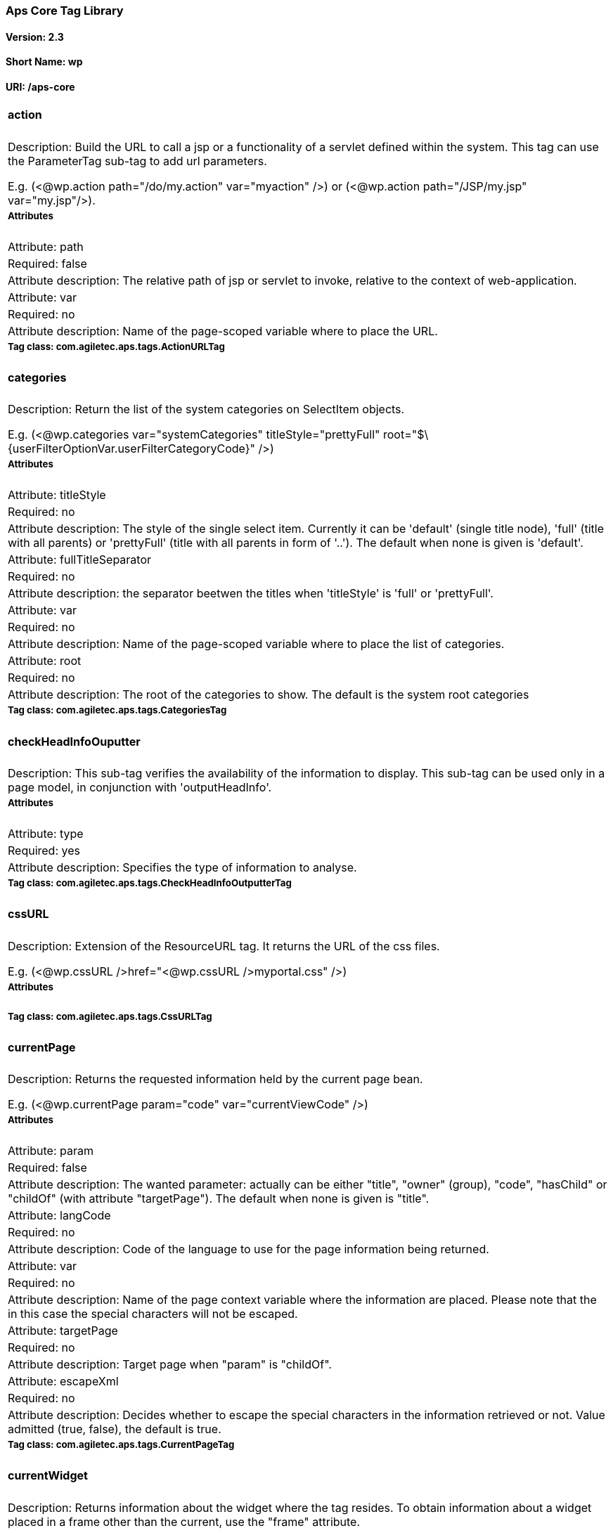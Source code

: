 Aps Core Tag Library
~~~~~~~~~~~~~~~~~~~~

Version: 2.3
^^^^^^^^^^^^

Short Name: wp
^^^^^^^^^^^^^^

URI: /aps-core
^^^^^^^^^^^^^^

[width="100%",cols="100%",]
|==========================================================================================================================================================================================================================================================================================================================================================================================================================================
a|
action
^^^^^^

|Description: Build the URL to call a jsp or a functionality of a servlet defined within the system. This tag can use the ParameterTag sub-tag to add url parameters.

E.g. (<@wp.action path="/do/my.action" var="myaction" />) or (<@wp.action path="/JSP/my.jsp" var="my.jsp"/>).
a|
Attributes
++++++++++

|Attribute: path
|Required: false
|Attribute description: The relative path of jsp or servlet to invoke, relative to the context of web-application.
|Attribute: var
|Required: no
|Attribute description: Name of the page-scoped variable where to place the URL.
a|
Tag class: com.agiletec.aps.tags.ActionURLTag
+++++++++++++++++++++++++++++++++++++++++++++

a|
categories
^^^^^^^^^^

|Description: Return the list of the system categories on SelectItem objects.

E.g. (<@wp.categories var="systemCategories" titleStyle="prettyFull" root="$\{userFilterOptionVar.userFilterCategoryCode}" />)
a|
Attributes
++++++++++

|Attribute: titleStyle
|Required: no
|Attribute description: The style of the single select item. Currently it can be 'default' (single title node), 'full' (title with all parents) or 'prettyFull' (title with all parents in form of '..'). The default when none is given is 'default'.
|Attribute: fullTitleSeparator
|Required: no
|Attribute description: the separator beetwen the titles when 'titleStyle' is 'full' or 'prettyFull'.
|Attribute: var
|Required: no
|Attribute description: Name of the page-scoped variable where to place the list of categories.
|Attribute: root
|Required: no
|Attribute description: The root of the categories to show. The default is the system root categories
a|
Tag class: com.agiletec.aps.tags.CategoriesTag
++++++++++++++++++++++++++++++++++++++++++++++

a|
checkHeadInfoOuputter
^^^^^^^^^^^^^^^^^^^^^

|Description: This sub-tag verifies the availability of the information to display. This sub-tag can be used only in a page model, in conjunction with 'outputHeadInfo'.
a|
Attributes
++++++++++

|Attribute: type
|Required: yes
|Attribute description: Specifies the type of information to analyse.
a|
Tag class: com.agiletec.aps.tags.CheckHeadInfoOutputterTag
++++++++++++++++++++++++++++++++++++++++++++++++++++++++++


a|
cssURL
^^^^^^

|Description: Extension of the ResourceURL tag. It returns the URL of the css files.

E.g. (<@wp.cssURL />href="<@wp.cssURL />myportal.css" />)
a|
Attributes
++++++++++

a|
Tag class: com.agiletec.aps.tags.CssURLTag
++++++++++++++++++++++++++++++++++++++++++

a|
currentPage
^^^^^^^^^^^

|Description: Returns the requested information held by the current page bean.

E.g. (<@wp.currentPage param="code" var="currentViewCode" />)
a|
Attributes
++++++++++

|Attribute: param
|Required: false
|Attribute description: The wanted parameter: actually can be either "title", "owner" (group), "code", "hasChild" or "childOf" (with attribute "targetPage"). The default when none is given is "title".
|Attribute: langCode
|Required: no
|Attribute description: Code of the language to use for the page information being returned.
|Attribute: var
|Required: no
|Attribute description: Name of the page context variable where the information are placed. Please note that the in this case the special characters will not be escaped.
|Attribute: targetPage
|Required: no
|Attribute description: Target page when "param" is "childOf".
|Attribute: escapeXml
|Required: no
|Attribute description: Decides whether to escape the special characters in the information retrieved or not. Value admitted (true, false), the default is true.
a|
Tag class: com.agiletec.aps.tags.CurrentPageTag
+++++++++++++++++++++++++++++++++++++++++++++++

a|
currentWidget
^^^^^^^^^^^^^

|Description: Returns information about the widget where the tag resides. To obtain information about a widget placed in a frame other than the current, use the "frame" attribute.

E.g. (<@wp.currentWidget param="config" configParam="name" var="configName" />)
a|
Attributes
++++++++++

|Attribute: param
|Required: yes
|Attribute description: The requested parameter. It can assume one of the following values: - "code" returns the code of the associated widget type (empty if none associated) - "title" returns the name of the associated widget type (empty if none associated) - "config" returns the value of the configuration parameter declared in the "configParam" attribute. The default is "title".
|Attribute: configParam
|Required: no
|Attribute description: Name of the configuration parameter request. This attribute is mandatory when the attribute "param" is set to "config".
|Attribute: var
|Required: no
|Attribute description: Name of the page context variable where the requested information is pushed. In this case the special characters will not be escaped.
|Attribute: frame
|Required: false
|Attribute description: Id of the frame hosting the widget with the desired information.
|Attribute: escapeXml
|Required: no
|Attribute description: Toggles the escape of the special characters. Admitted value are (true, false), the default is "true".
a|
Tag class: com.agiletec.aps.tags.CurrentWidgetTag
+++++++++++++++++++++++++++++++++++++++++++++++++



a|
fragment
^^^^^^^^

|Description: Print a gui fragment by the given code.
a|
Attributes
++++++++++

|Attribute: code
|Required: true
|Attribute description: The code of the fragment to return.
|Attribute: var
|Required: false
|Attribute description: Name of the page context variable where the requested information is pushed. In this case the special characters will not be escaped.
|Attribute: escapeXml
|Required: false
|Attribute description: Toggles the escape of the special characters. Admitted value are (true, false), the default is "true".
a|
Tag class: org.entando.entando.aps.tags.GuiFragmentTag
++++++++++++++++++++++++++++++++++++++++++++++++++++++

a|
freemarkerTemplateParameter
^^^^^^^^^^^^^^^^^^^^^^^^^^^

|Description: Add a parameter into the Freemarker's TemplateModel Map.
a|
Attributes
++++++++++

|Attribute: var
|Required: true
|Attribute description: Name of the variable where the requested information is pushed.
|Attribute: valueName
|Required: true
|Attribute description: Name of the variable of the page context where extract the information.
|Attribute: removeOnEndTag
|Required: false
|Attribute description: Whether to remove the parameter on end of Tag. Possible entries (true, false). Default value: false.
a|
Tag class: org.entando.entando.aps.tags.FreemarkerTemplateParameterTag
++++++++++++++++++++++++++++++++++++++++++++++++++++++++++++++++++++++

a|
headInfo
^^^^^^^^

|Description: Declares the information to insert in the header of the HTML page. The information can be passed as an attribute or, in an indirect manner, through a variable of the page context. It is mandatory to specify the type of the information.

E.g. (<@wp.headInfo type="JS" info="entando-misc-bootstrap/bootstrap.min.js" />)
a|
Attributes
++++++++++

|Attribute: type
|Required: yes
|Attribute description: Declaration of the information type. Currently only "CSS" is currently supported.
|Attribute: info
|Required: no
|Attribute description: Information to declare. This is an alternative of the "var" attribute.
|Attribute: var
|Required: no
|Attribute description: Name of the variable holding the information to declare. This attribute is the alternative of the "info" one. This variable can be used for those types of information that cannot be held by an attribute.
a|
Tag class: com.agiletec.aps.tags.HeadInfoTag
++++++++++++++++++++++++++++++++++++++++++++

a|
i18n
^^^^

|Description: Return the string associated to the given key in the specified language. This string is either returned (and rendered) or can be optionally placed in a page context variable. This tag can use the ParameterTag sub-tag to add label parameters.

E.g. (<@wp.i18n key="COPYRIGHT" escapeXml="false" />)
a|
Attributes
++++++++++

|Attribute: key
|Required: yes
|Attribute description: Key of the label to return.
|Attribute: lang
|Required: no
|Attribute description: Code of the language requested for the lable.
|Attribute: var
|Required: no
|Attribute description: Name of the variable (page scope) where to store the wanted information. In this case the special characters will not be escaped.
|Attribute: escapeXml
|Required: no
|Attribute description: Toggles the escape of the special characters of the returned label. Admitted values (true, false), the default is true.
a|
Tag class: com.agiletec.aps.tags.I18nTag
++++++++++++++++++++++++++++++++++++++++

a|
ifauthorized
^^^^^^^^^^^^

|Description: Toggles the visibility of the elements contained in its body, depending on user permissions.

E.g. (<@wp.ifauthorized permission="enterBackend">)
a|
Attributes
++++++++++

|Attribute: permission
|Required: no
|Attribute description: The code of the permission required.
|Attribute: groupName
|Required: no
|Attribute description: The name of the group membership required.
|Attribute: var
|Required: no
|Attribute description: The name of the (boolean) page context parameter where the result of the authorization check is placed.
a|
Tag class: com.agiletec.aps.tags.CheckPermissionTag
+++++++++++++++++++++++++++++++++++++++++++++++++++

a|
imgURL
^^^^^^

|Description: Extension of the ResourceURL tag. It returns the URL of the images to display as static content outside the cms.

E.g. (<@wp.imgURL />entando-logo.png" alt="Entando - Access. Build. Connect." />)
a|
Attributes
++++++++++

a|
Tag class: com.agiletec.aps.tags.ImgURLTag
++++++++++++++++++++++++++++++++++++++++++

a|
info
^^^^

|Description: Returns the information of the desired system parameter.

E.g. (<@wp.info key="systemParam" paramName="applicationBaseURL" />)
a|
Attributes
++++++++++

|Attribute: key
|Required: yes
|Attribute description: Key of the desired system parameter, admitted values are: "startLang" returns the code of start language of web browsing "defaultLang" returns the code of default language "currentLang" returns the code of current language "langs" returns the list of the languages defined in the system "systemParam" returns the value of the system param specified in the "paramName" attribute.
|Attribute: var
|Required: no
|Attribute description: Name of the variable where to store the retrieved information (page scope). In this case the special characters will not be escaped.
|Attribute: paramName
|Required: no
|Attribute description: Name of the wanted system parameter; it is mandatory if the "key" attribute is "systemParam", otherwise it is ignored.
|Attribute: escapeXml
|Required: no
|Attribute description: Toggles the escape of the special characters in the information returned. Admitted values are (true,false), the former being the default value.
a|
Tag class: com.agiletec.aps.tags.InfoTag
++++++++++++++++++++++++++++++++++++++++

a|
internalServlet
^^^^^^^^^^^^^^^

|Description: Tag for the "Internal Servlet" functionality. Publishes a function served by an internal Servlet; the servlet is invoked from a path specified in the attribute "actionPath" or by the widget parameter sharing the same name. This tag can be used only in a widgets.

E.g. (<@wp.internalServlet actionPath="/ExtStr2/do/jpuserreg/UserReg/initRegistration" />)
a|
Attributes
++++++++++

|Attribute: actionPath
|Required: false
|Attribute description: The init action path.
|Attribute: staticAction
|Required: false
|Attribute description: Whether to execute only the given action path. Possible entries (true, false). Default value: false.
a|
Tag class: com.agiletec.aps.tags.InternalServletTag
+++++++++++++++++++++++++++++++++++++++++++++++++++


a|
nav
^^^

|Description: Generates through successive iterations the so called "navigation" list. For every target/page being iterated (inserted in the page context) are made available the page code, the title (in the current language) and the link. Is it also possible to check whether the target page is empty -that is, with no configured positions- or not.

E.g. (<@wp.nav var="page">)
a|
Attributes
++++++++++

|Attribute: spec
|Required: no
|Attribute description: Declares the set of the pages to generate.
|Attribute: var
|Required: yes
|Attribute description: Name of the page context variable where the data of target being iterated are made available.
a|
Tag class: com.agiletec.aps.tags.NavigatorTag
+++++++++++++++++++++++++++++++++++++++++++++

a|
outputHeadInfo
^^^^^^^^^^^^^^

|Description: Iterates over various information in HTML header displaying them; this tag works in conjunction with other specific sub-tags. Please note that the body can contain only a sub-tag, or information, at once. This tag must be used only in a page model. E.g (<@wp.outputHeadInfo type="CSS">)
a|
Attributes
++++++++++

|Attribute: type
|Required: yes
|Attribute description: Specifies the type of information to return, in accordance with the sub-tag to use.
a|
Tag class: com.agiletec.aps.tags.HeadInfoOutputterTag
+++++++++++++++++++++++++++++++++++++++++++++++++++++

a|
pageInfo
^^^^^^^^

|Description: Returns the information of the specified page. This tag can use the sub-tag "ParameterTag" to add url parameters if the info attribute is set to 'url'.
a|
Attributes
++++++++++

|Attribute: pageCode
|Required: true
|Attribute description: The code of the page.
|Attribute: info
|Required: false
|Attribute description: Code of required page parameter. Possible entries: "code" (default value) , "title", "owner" (group), "url", "hasChild" or "childOf" (with attribute "targetPage").
|Attribute: langCode
|Required: false
|Attribute description: Code of the language to use for the returned information.
|Attribute: var
|Required: false
|Attribute description: Name used to reference the value pushed into the pageContext. In this case, the system will not escape the special characters in the value entered in pageContext.
|Attribute: targetPage
|Required: no
|Attribute description: Target page when "param" is "childOf".
|Attribute: escapeXml
|Required: false
|Attribute description: Whether to escape HTML. Possible entries (true, false). Default value: true.
a|
Tag class: com.agiletec.aps.tags.PageInfoTag
++++++++++++++++++++++++++++++++++++++++++++

a|
pager
^^^^^

|Description: List pager.

E.g. (<@wp.pager listName="result" objectName="groupContent" max="10" pagerIdFromFrame="true" advanced="true" offset="5">)
a|
Attributes
++++++++++

|Attribute: max
|Required: no
|Attribute description: The maximum value for each object group.
|Attribute: listName
|Required: yes
|Attribute description: Name of the list as found in the request.
|Attribute: objectName
|Required: yes
|Attribute description: Name of the object currently iterated. The following methods are exposed:&nbsp; getMax, getPrevItem, getNextItem, getCurrItem, getSize, getBegin, getEnd, getMaxItem, getPagerId.
|Attribute: pagerId
|Required: no
|Attribute description: Sets the ID of the pager itself, it has to be used when two or more pagers exist in the same page. This attributes overrides "pagerIdFromFrame".
|Attribute: pagerIdFromFrame
|Required: no
|Attribute description: Sets the ID of the pager (mandatory when two or more pagers share the same page) based upon the frame where the tag is placed. Admitted values are (true, false), the latter being the default. Please note that the "pagerId" attribute takes precedence over this one.
|Attribute: advanced
|Required: no
|Attribute description: Toggles the pager in advanced mode. Admitted values are (true, false). the advanced mode of the tag is used when the list to iterate over is huge.
|Attribute: offset
|Required: no
|Attribute description: This attribute is considered only when the pager is in advanced mode. This is the numeric value of the single step increment (or decrement) when iterating over the list
a|
Tag class: com.agiletec.aps.tags.PagerTag
+++++++++++++++++++++++++++++++++++++++++

a|
parameter
^^^^^^^^^

|Description: This tag can be used to parameterise other tags. The parameter value can be added through the 'value' attribute or the body tag. When you declare the param tag, the value can be defined in either a value attribute or as text between the start and the ending of the tag.

E.g. (<@wp.parameter name="resourceName">)
a|
Attributes
++++++++++

|Attribute: name
|Required: true
|Attribute description: The name of the parameter.
|Attribute: value
|Required: false
|Attribute description: The value of the parameter.
a|
Tag class: com.agiletec.aps.tags.ParameterTag
+++++++++++++++++++++++++++++++++++++++++++++

a|
printHeadInfo
^^^^^^^^^^^^^

|Description: Returns the information to display. This sub-tag must be used only in a page model, in conjunction with 'outputHeadInfo'.
a|
Attributes
++++++++++

a|
Tag class: com.agiletec.aps.tags.HeadInfoPrinterTag
+++++++++++++++++++++++++++++++++++++++++++++++++++

a|
resourceURL
^^^^^^^^^^^

|Description: Returns URL of the resources.

E.g. (<@wp.resourceURL />static/js/entando-misc-html5-essentials/html5shiv.js">)
a|
Attributes
++++++++++

|Attribute: root
|Required: no
|Attribute description: Declares the resource root. If not otherwise specified, the value of SystemConstants.PAR_RESOURCES_ROOT_URL is used.
|Attribute: folder
|Required: no
|Attribute description: Declares a specific directory for the desired resources. Unless specified, the value "" (empty string) is used in the generation of the URL.
a|
Tag class: com.agiletec.aps.tags.ResourceURLTag
+++++++++++++++++++++++++++++++++++++++++++++++

a|
show
^^^^

|Description: Defines the position of inclusion of a widget. This tag can be used only in a page model.

E.g. (<@wp.show frame="0" />)
a|
Attributes
++++++++++

|Attribute: frame
|Required: yes
|Attribute description: The positional number of the frame, starting from 0.
a|
Tag class: com.agiletec.aps.tags.WidgetTag
++++++++++++++++++++++++++++++++++++++++++

a|
url
^^^

|Description: Generates the complete URL of a portal page. The URL returned is either returned (and rendered) or placed in the given variable. To insert parameters in the query string the sub-tag "ParameterTag" is provided.

E.g. (<@wp.url paramRepeat="true" >)
a|
Attributes
++++++++++

|Attribute: page
|Required: no
|Attribute description: Code of the destination page. The default is the current page.
|Attribute: lang
|Required: no
|Attribute description: Code of the language to use in the destination page.
|Attribute: var
|Required: no
|Attribute description: Name of the page-scoped variable where to place the URL.
|Attribute: paramRepeat
|Required: no
|Attribute description: Repeats in the URL all the parameters of the actual request.
|Attribute: excludeParameters
|Required: no
|Attribute description: Sets the list of parameter names (comma separated) to exclude from repeating. By default, this attribute excludes only the password parameter of the login form. Used only when paramRepeat="true".
a|
Tag class: com.agiletec.aps.tags.URLTag
+++++++++++++++++++++++++++++++++++++++


a|
pageWithWidget
^^^^^^^^^^^^^^

|Description: Search and return the page (or the list of pages) with the given widget type. When "filterParamName" and "filterParamValue" attributes are present, the returned list will be filtered by a specific widget configuration.

E.g. (<@wp.pageWithWidget widgetTypeCode="userprofile_editCurrentUser" var="userprofileEditingPageVar" listResult="false" />)
a|
Attributes
++++++++++

|Attribute: var
|Required: true
|Attribute description:
|Attribute: widgetTypeCode
|Required: true
|Attribute description: The code of the widget to search
|Attribute: filterParamName
|Required: false
|Attribute description: Optional widget config param name
|Attribute: filterParamValue
|Required: false
|Attribute description: Optional widget config param value
|Attribute: listResult
|Required: false
|Attribute description: Optional, dafault false. When true the result is a list of pages, when false the returned page is the first occurence
a|
Tag class: com.agiletec.aps.tags.PageWithWidgetTag
++++++++++++++++++++++++++++++++++++++++++++++++++

a|
currentUserProfileAttribute
^^^^^^^^^^^^^^^^^^^^^^^^^^^

|Description: Current User Profile tag. Return a attribute value of the current user profile.
a|
Attributes
++++++++++

|Attribute: attributeName
|Required: false
|Attribute description: the name of the attribute from which extract the value.
|Attribute: attributeRoleName
|Required: false
|Attribute description: the name of the attribute role from which extract the value.
|Attribute: var
|Required: false
|Attribute description: Name used to reference the value pushed into the pageContext.
|Attribute: escapeXml
|Required: false
|Attribute description: Decides whether to escape the special characters in the information retrieved or not. Value admitted (true, false), the default is true.
a|
Tag class: org.entando.entando.aps.tags.CurrentUserProfileAttributeTag
++++++++++++++++++++++++++++++++++++++++++++++++++++++++++++++++++++++

a|
userProfileAttribute
^^^^^^^^^^^^^^^^^^^^

|Description: User Profile tag. Return a attribute value from the profile givea an username.
a|
Attributes
++++++++++

|Attribute: username
|Required: true
|Attribute description: the username
|Attribute: attributeName
|Required: false
|Attribute description: the name of the attribute from which extract the value.
|Attribute: attributeRoleName
|Required: false
|Attribute description: the name of the attribute role from which extract the value.
|Attribute: var
|Required: false
|Attribute description: Name used to reference the value pushed into the pageContext.
|Attribute: escapeXml
|Required: false
|Attribute description: Decides whether to escape the special characters in the information retrieved or not. Value admitted (true, false), the default is true.
a|
Tag class: org.entando.entando.aps.tags.UserProfileAttributeTag
+++++++++++++++++++++++++++++++++++++++++++++++++++++++++++++++

|==========================================================================================================================================================================================================================================================================================================================================================================================================================================
